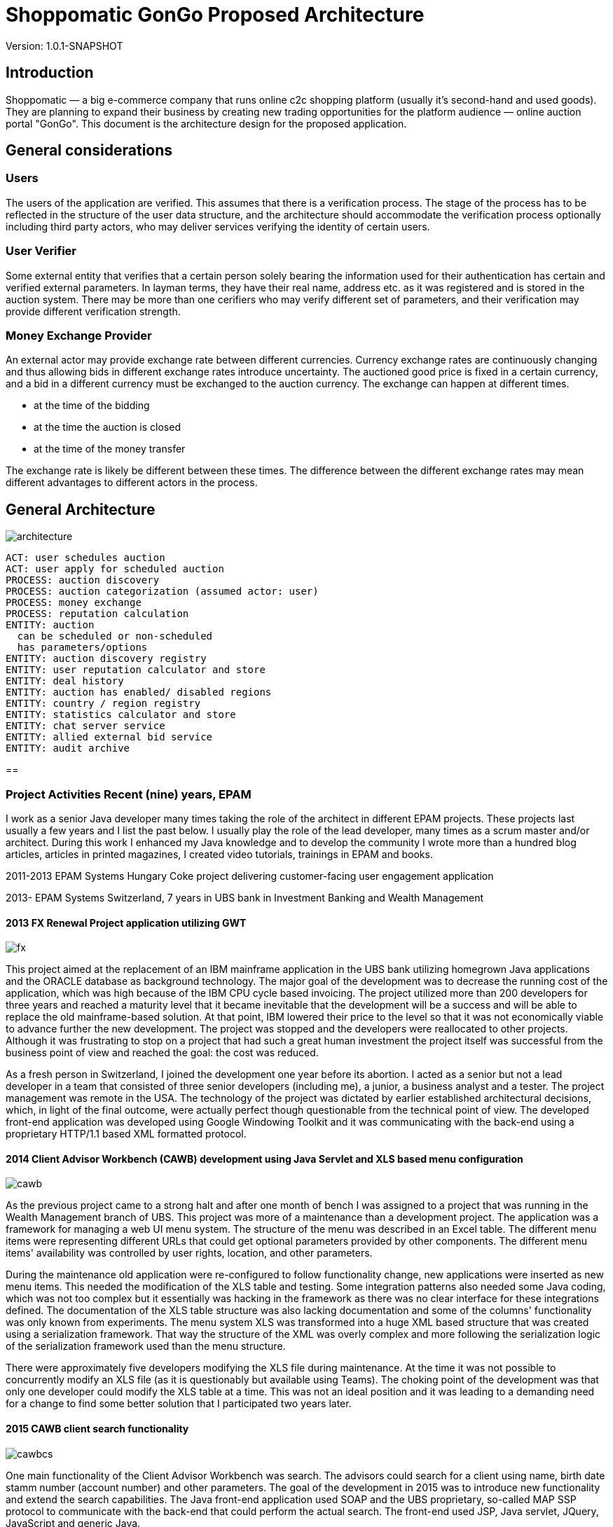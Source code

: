 = Shoppomatic GonGo Proposed Architecture
:version: 1.0.1-SNAPSHOT
:imagesdir: images

Version: {version}

== Introduction

Shoppomatic — a big e-commerce company that runs online c2c shopping platform (usually it's second-hand and used goods).
They are planning to expand their business by creating new trading opportunities for the platform audience — online
auction portal "GonGo". This document is the architecture design for the proposed application.

== General considerations

=== Users

The users of the application are verified. This assumes that there is a verification process. The stage of the process
has to be reflected in the structure of the user data structure, and the architecture should accommodate the
verification process optionally including third party actors, who may deliver services verifying the identity of certain
users.

=== User Verifier

Some external entity that verifies that a certain person solely bearing the information used for their authentication
has certain and verified external parameters. In layman terms, they have their real name, address etc. as it was
registered and is stored in the auction system. There may be more than one cerifiers who may verify different set of
parameters, and their verification may provide different verification strength.

=== Money Exchange Provider

An external actor may provide exchange rate between different currencies. Currency exchange rates are continuously
changing and thus allowing bids in different exchange rates introduce uncertainty. The auctioned good price is fixed
in a certain currency, and a bid in a different currency must be exchanged to the auction currency. The exchange can
happen at different times.

- at the time of the bidding
- at the time the auction is closed
- at the time of the money transfer

The exchange rate is likely be different between these times. The difference between the different exchange rates may
mean different advantages to different actors in the process.


== General Architecture

image::diagrams/architecture.svg[]




        ACT: user schedules auction
        ACT: user apply for scheduled auction
        PROCESS: auction discovery
        PROCESS: auction categorization (assumed actor: user)
        PROCESS: money exchange
        PROCESS: reputation calculation
        ENTITY: auction
          can be scheduled or non-scheduled
          has parameters/options
        ENTITY: auction discovery registry
        ENTITY: user reputation calculator and store
        ENTITY: deal history
        ENTITY: auction has enabled/ disabled regions
        ENTITY: country / region registry
        ENTITY: statistics calculator and store
        ENTITY: chat server service
        ENTITY: allied external bid service
        ENTITY: audit archive

==


=== Project Activities Recent (nine) years, EPAM

I work as a senior Java developer many times taking the role of the architect in different EPAM projects. These projects
last usually a few years and I list the past below. I usually play the role of the lead developer, many times as a scrum
master and/or architect. During this work I enhanced my Java knowledge and to develop the community I wrote more than
a hundred blog articles, articles in printed magazines, I created video tutorials, trainings in EPAM and books.

2011-2013 EPAM Systems Hungary Coke project delivering customer-facing user engagement application

2013- EPAM  Systems Switzerland, 7 years in UBS bank in Investment Banking and Wealth Management

==== 2013 FX Renewal Project application utilizing GWT

image::fx.svg[role="left"]

This project aimed at the replacement of an IBM mainframe application in the UBS bank utilizing homegrown Java
applications and the ORACLE database as background technology. The major goal of the development was to decrease the
running cost of the application, which was high because of the IBM CPU cycle based invoicing. The project utilized more
than 200 developers for three years and reached a maturity level that it became inevitable that the development will be
a success and will be able to replace the old mainframe-based solution. At that point, IBM lowered their price to the
level so that it was not economically viable to advance further the new development. The project was stopped and the
developers were reallocated to other projects. Although it was frustrating to stop on a project that had such a great
human investment the project itself was successful from the business point of view and reached the goal: the cost was
reduced.

As a fresh person in Switzerland, I joined the development one year before its abortion. I acted as a senior but not a
lead developer in a team that consisted of three senior developers (including me), a junior, a business analyst and a
tester. The project management was remote in the USA. The technology of the project was dictated by earlier established
architectural decisions, which, in light of the final outcome, were actually perfect though questionable from the
technical point of view. The developed front-end application was developed using Google Windowing Toolkit and it was
communicating with the back-end using a proprietary HTTP/1.1 based XML formatted protocol.

==== 2014 Client Advisor Workbench (CAWB) development using Java Servlet and XLS based menu configuration

image::cawb.svg[role="left"]

As the previous project came to a strong halt and after one month of bench I was assigned to a project that was running
in the Wealth Management branch of UBS. This project was more of a maintenance than a development project. The
application was a framework for managing a web UI menu system. The structure of the menu was described in an Excel
table. The different menu items were representing different URLs that could get optional parameters provided by other
components. The different menu items' availability was controlled by user rights, location, and other parameters.

During the maintenance old application were re-configured to follow functionality change, new applications were inserted
as new menu items. This needed the modification of the XLS table and testing. Some integration patterns also needed some
Java coding, which was not too complex but it essentially was hacking in the framework as there was no clear interface
for these integrations defined. The documentation of the XLS table structure was also lacking documentation and some of
the columns' functionality was only known from experiments. The menu system XLS was transformed into a huge XML based
structure that was created using a serialization framework. That way the structure of the XML was overly complex and
more following the serialization logic of the serialization framework used than the menu structure.

There were approximately five developers modifying the XLS file during maintenance. At the time it was not possible to
concurrently modify an XLS file (as it is questionably but available using Teams). The choking point of the development
was that only one developer could modify the XLS table at a time. This was not an ideal position and it was leading to a
demanding need for a change to find some better solution that I participated two years later.

==== 2015 CAWB client search functionality

image::cawbcs.svg[role="left"]

One main functionality of the Client Advisor Workbench was search. The advisors could search for a client using name,
birth date stamm number (account number) and other parameters. The goal of the development in 2015 was to introduce new
functionality and extend the search capabilities. The Java front-end application used SOAP and the UBS proprietary,
so-called MAP SSP protocol to communicate with the back-end that could perform the actual search. The front-end used
JSP, Java servlet, JQuery, JavaScript and generic Java.

There were two developers on this project. One of the developers was the UBS employee, who developed the application for
many years, although he was not the original author but had significant knowledge about the application. The other one
was I.

After the first week analysis of the code, it was evident that the code base is extremely rigid and not state-of-the-art.
There were no unit tests at all. There were several classes with more than 1000 lines. There was a 5000 line class that
I could split into three classes without analyzing the actual functionality simply collecting the methods and fields
into three groups so that a method in a group was using only the members in the group and not from the others. Later,
during the code analysis, I could also isolate methods that were not explicitly referenced and thus the static code
analysis signaled them as not used. I also executed a full-text search to find reflective use. Still, when I deleted them
the code stopped working. The further manual analysis revealed that they were invoked from a JSP page composing the name of
the methods from smaller string segments and using reflection to execute the actual call.

I could convince the other developer and also the management to allocate 40% of the project to refactoring and devote
only 60% of the development to new features. We cleaned the code gradually, introduced the use of Sonar on the CI server
and we created unit tests. After one year the code coverage of the unit tests was 17% and the number of QA discovered
bugs significantly decreased.

===== SWAT-ting Montel Ltd. Application, 2015

image::swat.svg[role="left"]

Montel developed an application that recorded the voice of the telephone conversations of the agents of the company for
quality assurance. The application connected to CISCO equipment and used voice over IP catching each packet representing
voice. The application was already in production at many customer sites and functioned well when they had their first
installation in the UK. The application in the UK installation crashed a few minutes after the start. I was personally
asked to help to rectify the reason and help to create a fix.

It was not a commercial activity. I helped an old friend during a three-day weekend when I traveled to Hungary. The case
was extremely important for them as this was the first installation and they wanted to use this as a reference.

The application was implemented in C++ that I had no experience with, but C++ is just another language, and I had
experience in C. I have learned that the communication between the application and the CISCO appliance was TCP/IP. The
content of the transfer was in consecutive XML formatted messages. The code read from the TCP channel as much as was
available and then it analyzed the XML structure.

The application tried to find the end of the meaningful data in the packet received searching for the closing `</tag>`
that signaled the end of the package. If it was not found then it knew that it had to read another package. At the same
time, the first two bytes of the stream contained the length of the message. According to some comments in the code,
this value was unreliable, and that was the reason why the application tried to find the end tag.

What really happened was that the application worked fine with the setting of the CISCO appliance that resulted in
messages that were shorter than 1,500 bytes and thus fitting into one Ethernet package. More than 1000 installation
prior to the one in the UK was like that. When they were longer then sometimes it happened that the end of the XML was
just finished in the first package (or at the end of some later package) and the CR and NL characters after it was
coming in the next package. In that case, the program just ignored the lack of the and of line characters and treated
the XML as full. There was even a comment that said that these characters are sometimes missing from the message.
However, in these cases, the next package length was read as 0x0D0A bytes because in reality that was the CR and LF
characters. There was also a comment, and a "fix" to skip that extra two bytes (the real length) that were "sometimes"
there.

The fix of the application was not simple as there was no time to rewrite the whole application separating the different
application transport layers. What we had to do was to create a minimal safe fix in a language that only one of us, the
one being the directory of Montel that time and thus having less actual commercial development experience, knew. I was
and am really a novice in C++.

The fix was created and following this, VVSC, where I was not an owner or active participant at the time, was
asked to implement a development environment introducing gradually version control, continuous integration, ticket
handling using JIRA, release management. A large part of the application was also migrated to Java from C++ during this
period.

==== 2016 Pilot project to replace the CAWB XLS configuration with Groovy DSL solution

image::xls.svg[role="left"]

Because of the shortcomings of the XLS based configuration management of the CAWB workbench menu system, there was a
need to create something more flexible. The original idea to use XLS was driven by the idea that XLS can be edited by
BAs or business people. This was a total failure since the configuration contained such technical details that they
could be edited by developers and the modified configuration needed manual testing. At the same time, the XLS was not
supporting concurrent modification and that way checking out the one single file for modification, making the
modification and then checking it in again became the bottleneck. It was especially hurtful when someone forgot to check
in the modifications after the modification.

During 2016 I prepared a proposal to create a new solution that maintains the menu structure in text files just like
program source code utilizing a domain-specific language (DSL). We suggested the use of the Groovy language. Groovy is
designed to create DSLs in addition to be a general-purpose language running on the JVM. That way there was no need to
implement a parser for the DSL and any interpreting execution environment. A Groovy DSL is a full-blown DLS and at the
same time, it is still Groovy that can directly be handled by the Groovy interpreter. That way a Groovy DSL is
essentially creating some Groovy libraries defining some metaclasses.

The proposal contained draft sample code, development cost estimation, project time scale, milestones of the gradual
development, defined quick win and also estimation about the later running cost that was projected to be significantly
lower than the current cost using the XLS format. The proposal was accepted to execute a pilot aiming for the quick win
results and we could also get UBS wide permission to use Groovy as an approved language in the development environment.

The pilot was to get a subset of the DSL defined and implemented so that it can be converted to comma-separated values
that were read by the original build tool creating the complex XML structures. This essentially introduced another
format and conversion in front of the conversion lines. This was not a clean architecture, but at the same time, it was
never meant to be a final solution. Later phases of development in the plan had the goal to replace the XML based
persistence layer in the framework into something simpler, perhaps still XML or YAML, which is directly generated from
the DSL.

I designed the DSL and programmed the Groovy implementation with another senior coworker who was working with my lead.

After the successful pilot, the project financing was delayed and I started other projects. Later the project was
financed with a seriously cut budget. The so-far final, which is still in use uses XML format files that are edited by
the developers. These are converted to a single CSV, which is then converted to the complex serialization library XML
format. This solves the major problem of the single point of editing but does not deliver the "macro" possibilities to
eliminate similar configuration item copy/paste editing. I was not part of this second part.

==== 2017 eBanking sales offering application.

image::webshop.svg[role="left"]

UBS has renewed the UI of the internet banking application in the years before 2017 and at this point, it became evident
that the further development and maintenance of the application cannot be performed using a monolithic Java
servlet/Spring MVC, JSP, jQuery architecture. A solution was made to implement an architecture that separates the
presentation services and the UI. The presentation services collect and enrich data using the business services usually
available via SOAP calls to deliver data that are to be presented to the user to the UI application using REST services
in JSON format. The presentation services were to be developed using REST maturity level 3.footnote:[ REST services
Richardson Maturity Model https://martinfowler.com/articles/richardsonMaturityModel.html] The Hypertext Application
Language (HAL) based local UBS standard is named AIF and is in use recently.

For UI technology, a team was appointed to research the available frameworks and select one as the recommended
framework. There were 5 UI developers, one API architect in the team and I was appointed as the technical lead. I
suggested the methodology to select the technology candidates, the way to evaluate the different candidate frameworks
and finally I created the document with the suggestion for the decision-makers, the UBS chief IT architects. The
suggested decision was accepted and to-day the bank uses primarily React.js as their UI framework. Later Angular, also
evaluated in the process, was added as a secondary accepted framework.

After this one-month research project, we started the development of the Sales and Offerings (SAOS) module of the
eBanking application. This was the first AIF based module of the eBanking application. I was appointed as solution
architect and it was my responsibility to map the functionality of the application to the modules to be developed, the
connections and integrations to other banking systems and to document the solution architecture to the level that it is
understood and accepted by the chief architects and can also be used as a working document during the development. The
document was accepted with comments but without requiring any modifications. I also participated in the development of
the application as an architect discussing the details of the integrations that are one level below the architecture and
guiding the 8 member development team to develop a solution that fits the envisioned and approved architecture.

==== 2018 FormGenerator project

image::form.svg[role="left"]

The application was a greenfield development of a simple AIF (see above) compliant presentation service that groomed
the data sourced from a few MAP SSP services. The functionality of the application was to support the client advisors to
select the needed printed forms for new client onboarding, especially in the ASEA region. The regulation on the needed
documents is very complex and the new clients live usually in long-distance and thus it is difficult to amend a missing
document. At the same time, these clients are usually more than one million dollar net worth. Therefore it is
important to avoid human mistake, especially forgetting a form that is needed to be filled it. In extreme cases, it may
result in the loss of a prospective client who already was in the bank filial office.

On the project, there were two senior developers. I was the appointed lead developer and architect. I created the
Software Architecture Document (SAD), which was approved by the UBS CTOs.footnote:[Proven Designs: 2017 eBanking sales
offering application, 2018 FormGenerator project, 2019 Client Risk Categorization] We developed the product in less than
a year following agile methodology, having practically 100% code coverage. Only IDE generated setters and getters were
not covered. The application got into production until there was no more needed functionality.

The afterlife of the application was a bit interesting since there was no-one assigned to the project as a developer
and that way the bank lost the L3 support people and also the knowledge. It was no a non-recoverable loss because we
have created the knowledge base of the application along with the SAD, but there was no personnel who knew the
application on L3 level from one day to the other. We notified the project management at the end of the project of the
situation but still, there was no budget allocated to keep the support up. Luckily the application quality was good
enough. There was one incident one and a half years later that I tried to solve but before I could refresh my memory
based on the documentation we created, the bug turned out to be and it was solved in the back-end.

==== 2019 Client Risk Categorization

image::risk.svg[role="left"]

The client risk assessment project was aiming at the in-sourcing an already existing application. The application was
developed by UBS personnel originally starting as early as the year 2000. Later the application was handed over to IBM
to perform maintenance. During the two years of development, the tasks and responsibilities were taken over from the IBM
developers and into the hand of EPAM developers. At the start of the project, I was the only non-IBM developer on the
project. Later, when the budget supporting the IBM personnel was transformed to cover in-sourced resources I could
reference and suggest our former EPAM coworker whom I was working with on the forms generator project. This was an
interesting business proposal because the original in-sourcing project became sourced to EPAM developers.

The technology of the code was a proprietary framework developer in the, and around the year a.d. 2000. That time there
were not that many web frameworks. The development of the framework aimed to have a wide market and thus the framework
has many configurable functionalities. The framework is used only in this application and as a result, it has a huge
configuration overhead. At the same time, the framework is as well documented as well the source code lacking any
JavaDoc can document (a.k.a. no documentation whatsoever).

The framework is based on the usual HTTP request/response workflow and defines several layers. The lowest layer is
accessing background services and creates a String represented XML structure from the different back-end service
answers. This XML, which was created by the program itself is parsed again before applying an XSLT transformation to get
the almost final HTML output to be sent as a response. The created HTML was also enriched in some cases with reference
data, like the list of countries, list of currencies that are not client-specific and more or less constant but must be
sourced from the reference database.

The application referenced several libraries. 30% of these libraries were not used and there were approximately five
libraries where there were version conflicts between the different transitive dependencies. Just to name two
anomalies: JUNIT 3.8 was a compile-time dependency. Note that this library is to be used only during tests and the
version was 12 years old with 28 newer releases even before JUnit5 was released.

The application has approximately 60,000 lines of source code (plus the "framework" for which neither documentation nor
source code was available).

Even though we started to create unit tests for the application the expunging of the excess libraries was cumbersome.
When a suspect excess library was removed we had to compile the application and manually test that the application is
still working. In some cases the compilation failed, eventually showing the library is in use somewhere. In other cases,
we had to wait the 10 minutes compilation time and 5 minutes of startup time before starting the tests. Essentially this
made the elimination of the excess libraries to a speed of one per day accounting for the time the libraries that could
not be removed consumed.

We also sped up the compilation time removing unnecessary phases and we also decreased the startup time eliminating the
fill-up of local reference data cache that consumed most of the startup time. It resulted in slower execution as the
data was not preloaded into the memory, but the change was effective only in the development environment and in that
environment, the speed was not that crucial.

Because the different XSLT templates were including each other and the structure of the inclusion and the dependency of
the different templates were not documented the modification of the UI was extremely difficult if we wanted to keep the
logic of the code structure. Once it took two days for two developers to insert a new field into an existing page. It
was obvious that the maintenance of the application will come to a halt in a few years.

I created a report as a working document about the technical debt of the application and after six months working on the
project, the management decided to give it a go and to start the renewal of the application. This work aimed at a
solution that builds on the existing code as much as it makes sense but the front-end is to be replaced to modern
React.js based and the Java part should deliver the information to the client using the REST level 3 following the AIF
guidelines.

I created a document that envisioned a three-step approach,

* starting with a PoC including quick win results,
* major refactoring of individual screens transforming each screen to React.js on the UI and REST on the server
* final clean-up and elimination of remaining technical depth.

The second phase was designed in a way that it could deliver working releases after the refactoring of each screen and
the new and old technology screens were able to work together. The project was started and I implemented the PoC part
including the quick win results. This essentially channeled off the data from the original flow in case the HTTP request
had an `accept` header signaling that it can work with JSON. In such a case the data was converted to JSON and delivered
to the client application instead of converting to XML and applying the XSLT transformation. This resulted in a JSON
response that contained all the needed data, however, it was not AIF compliant.

Based on the result of the PoC the plans were refined and the second phase started in 2020 with three-month delay after
I was assigned to my next project.

==== 2019 Tax reporting application pilot

image::tax.svg[role="left"]

The tax reporting project was a proof of concept project. The business area is the report documents that the bank has to
send to the tax offices in the different countries about the account status of different clients of the bank. The
account status includes not only the money accounts but also stock and other accounts. The process of reports starts
extracting, filtering and aggregating the data from the banking systems. This raw data then enriched manually when
needed. One example is when there is a company merger or company name change. In this case, the bank systems are not
interested in the connection of the position history. The only interesting thing is the position of the account. On the
other hand, the tax offices need to be able to pair buying and selling transactions so that they can calculate, check
the tax claims. Because each country has different taxation law the raw data is sent to third parties who enrich the raw
data and create the reports according to the national tax office requirements.

A prior analysis revealed that there is a huge part of the enrichment process, which is the same for all different
countries. This part is implemented by third parties in their own way and it drives the cost of their service. A
better solution would be to implement the common part centrally, preferably outsource the mechanical manual work to
off-shore country and ask the third parties to perform only the country-specific work.

The proof of concept phase had to analyze the different data sources available in the bank to prove that the common part
of the task can be implemented centrally. It also had to implement a demo application that shows one or two enrichment
tasks out of the 40 different identified possibilities (company name change or mergers are one).

During the three month PoC period I had to analyze the data sources, document the different data tables and fields. I
created a Software Architecture Document for the PoC in a manner that the document could be developed further to be
full-blown SAD for the final application. I suggested the technology stack to be Java, Spring on the front-end, and
React.js with TypeScript on the UI. The proposed back-end application was also envisioned as Java with a DB2 database,
which was a precondition as the data source is stored in DB2.

At half of the PoC an EPAM team of UI developers joined the project and I handed over the UI development to them. At
the end of the PoC, I have delivered the FE application and a sample UI. The documentation and the analysis of the data
source were accepted and the PoC was declared successful and the development of the application has started.

==== 2020 Swiss Re Data Compliance Consultancy

image::swissre.svg[role="left"]

During January and February 2020 I participated in the expert group of four EPAM employees to assess the compliance of
the data handling of Swiss Re in their new P&C application suite. The team consisted of a BA, a data compliance expert,
a project manager and me, as the solution architect. The different applications that we analyzed from the
data-management point of view are written in Go language and in Python. The development and operation run on Microsoft
Azure.

During the analysis of the development and operation practices, we identified nine major gaps to be fixed. They were
composed as seven suggestions to the client. In summary, we had to formulate the recommendations so that the
statements about the gaps are not interfering with internal organizational structures and lines of interests. The
delivery of the findings was in the form of presentation in addition to the written form and it was also repeated in
front of a wider audience so that the work became known by other Swiss Re organizations. The follow-up was consecutive
contracts aiming to eliminate the gaps as well as to discover similar gaps in other organizations of Swiss Re.

==== 2020 Swiss Re Cloud Service Consumption Analysis

image::spark.svg[role="left"]

Starting with March 2020 I participated Swiss Re in a new project that aims to analyze the computing resources
utilizing Azure, Swisscom and other cloud providers used in Swiss Re. The analysis gets the consumption data directly
from the providers or the internal Data Warehouse (DWH) application when the DWH has already collects the data on a
daily basis and the coompleteness of the data is sufficient. The project

* collects the data via DB connection or using rest services
* cleanses the data so that data structure match the ontology of the project no matter which cloud provider provided the
  the data
* transforms the data for the analysis
* displays the data in different ways that match the analysis needs

In addititon to analysis the structure also supports budgeting and planned data, which needs data entry application used
by the different department IT organizations that plan and use cloud resources. The analysis also compares the planned
vs. actually used resource.

The technology used for the data management is the Palatir commercial project. In short (and as hort is usually not
precise), Palantir is a userfriendly UI oriented application that provides an interface towards the underlying Apache
Spark / Apache Hadoop technology. It provides ready made drag and drop / point and click solutions for many of the data
visualization and transformation tasks. These functions are reachable through a Web user interface.

Transformations that are not trivial have to be programmed in Scala, Python or in Java, which are the natively supported
languages by Apache Spark. The application provides online editing, running and debugging on the Web UI for the Python
language.

My role in the team was to develop the Python code for the different transformations using the Pyspark library. I made
the decision to use Python because that is the language most supported on the platform. The available tutorials and
documentation sources that are available free also seem to be tremedous.

The project at the moment of this writing is ongoing.

=== Project Activities 2006 - 2011 VVSC Ltd.

image::vvsc.svg[role="left"]

During these years I was CEO and owner of a two-person company VVSC Ltd. in Hungary. The main area of the company was
Java software development. We were focusing on test automation. Here I list the major projects from this period.

==== Advertisement Engine to T-Mobile Online Shop

image::ad.svg[role="left"]

Having a reference as the developer who has created the Index.hu AdEngine (see below) our company could get the project
to develop the advertisement engine for the online shop of T-Mobile. The advertisement, in this case, was a bit different
from other media, because the user was already in a shopping process and the goal of the advertisement was not to lure
the user away from the page but rather to extend his shopping activity.

The application was developed in Java, Hibernate, ORACLE database, and the ORACLE Application server. The advertisement
selection algorithm was started on an asynchronous thread for each hit and in case it has not finished within 2 seconds
the HTTP request was responded with a preconfigured and not fine-tuned offer.

We had a lot of trouble during the first few weeks of the production because the application died during heavy load and
could not recover. This meant that the application had to be restarted every few hours. A two-week analysis revealed
that during heavy load the asynchronous threads did not finish and the database connections these threads were using
were not released when the application forcefully killed the threads. The discovery of this behavior was hardened by
the fact that the ORACLE documentation explicitly mentioned that the handlers were to be released and their connection
pool software library even created a log stating that the handle was released. It just did not.

The advertisement software was in use for two years and got replaced when an off-the-shelf product replaced the whole
T-Mobile online shop.

==== Electronic Invoice Signature Application

image::signature.svg[role="left"]

T-Mobile Hungary needed a solution that could apply digital signature on all the invoices (monthly invoices and invoices
created in shops selling subscriptions and mobile phones) so that they could avoid the storage of the paper version of
the invoices. The appliance that could create the signature had an HTTP interface to upload the document to be signed
and then to download the signed and time-stamped document. The appliance was safe and secure and hardware hardened to be
started up using two independent cards to load the private key from. On the other hand, if it was "attacked" using an
HTTP request with a document before the previous one was finished then the appliance stopped working and needed a
reboot. The signature and timestamp creation could also fail when the connection to the time-stamping server was not
reliable. In such a  situation the document was only signed but lacked time stamp.

This appliance needed an integration layer that could feed the documents to it

* fetching the documents from an (s)FTP directory,
* send the documents to the appliance without overloading it,
* reschedule the signature and time stamping of failed documents write the signed documents to their target channel
(usually an (s)FTP reachable directory, sometimes IBM message queue),
* manage "urgent" individual documents scheduled to be signed as soon as possible (invoices created ad-hoc in shops),
* keep database track of all the documents and the transactions.

The solution we created was implemented in Java utilizing JMS and ORACLE DB. The application managed the signature of
four-million invoices monthly for several years. Later it was refactored to work for another customer using the
PostgreSQL database. In that case, the number of the monthly invoices were only 70,000 and they did not have any
off-the-order urgent documents to be signed.

==== OAIS Archival Consulting

image::archive.svg[role="left"]

Open Archival Information System (OAIS) is an archive, consisting of an organization of people and systems, that has
accepted the responsibility to preserve information and make it available for a certain target user
group.footnote:[https://en.wikipedia.org/wiki/Open_Archival_Information_System]

The project goal was to extend the approach described in the OAIS recommendations to such an information archive that
contains electronically signed documents. The aim was to preserve not only the content and readability of the documents
but also to retain the authenticity of the electronic signature. This requires not only the technology but appropriate
policies that review the archiving technology from time to time so that the electronic signatures are periodically
re-signed by a trusted authority providing a chain of trust.

The project was a consulting one and the aim was to define the architectural requirements, solution structure including
the policies and procedures and also to give a detailed estimation for the MVP implementation. We delivered these in a
one-month consultation project. The business owner (NetLock Ltd.) decision was not to implement an OAIS archive in the
Hungarian market based on the comparison of the costs and the predicted running P&L of such a service.

==== Mobile Payment Application Test Automation

image::mobilepayment.svg[role="left"]


The company Cellum footnote:[https://en.wikipedia.org/wiki/Cellum] and the Hungarian FHB bank were in the process of
creating a mobile payment solution in the years 2006-2008. The implementation contained two major parts:

1. Mobile part working with the phones and the GSM network and infrastructure
2. Banking part connecting to the banking systems

The two applications had to work together. The development of the new releases was followed by two weeks of integration
testing and bug fixing until the protocols and the applications could work together seamlessly. To amend the situation
we developed a test system that mocked the two interfaces and could test either one of the other. The implementation of
this testing system decreased the two-week integration test and fix period to one day. During the first release after
the tools were deployed, there were 2 minor bugs discovered only during integration as opposed to the previous release's
40.

The technology stack utilized SoapUI, Confluence, and GreenTomato. This latter software ceased to exist.

Confluence was serving as the storage of the test data in a readable form. The tables on the confluence page contain
the test input parameters and the expected result for each test. There were different tables with a different structure
for the different test structures, but they all contained essentially the input data and the expected results. The
GreenTomato plugin read the tabulated data from the Confluence page and stated so-called fixtures. The model of
GreenTomato required fixtures in the form of Java classes that invoke the system under test (SUT). We created a general
fixture that invoked SoapUI passing the parameters to the SoapUI test structure into SoapUI tables. SoapUI executed the
tests connecting to SOAP, REST and proprietary interfaces. The connection to the proprietary interfaces was developed
as SoapUI plugins.

A test was started from the Confluence page pressing a button. It started a GreenTomato JavaScript that sent the test
input data to the server, which initiated and executed the test chain. When the test result came back from the server
the JavaScript compared that to the expected values and colored the table to red, green or yellow (in case of errors,
timeout).

This structure made it possible to separate the business level and technical test parameters. That way the Confluence
tables contained only the parameters that were easy to understand for the business people and SoapUI tests were
configured with the technical parameters, like connection ID, passwords, etc.

This structure and integrated set of tools were sold as know-how to a few more customers in the years after.

==== T-Com Hungary Enterprise Service Bus Migration Support

image::esb.svg[role="left"]

This project aimed to replace the existing Enterprise Service Bus (ESB) implementation to that of the one provided by
ORACLE. The migration project needed strong testing that the service buses function the same or at least a compatible way
in the environment of the company. The approach was to create test calls to the already existing system, store the
responses and then compare it to the responses that arrive through the new ESB implementation.

The comparison was executed using SoapUI. Because of the huge size of the responses we had to develop a plugin to SoapUI
that stored the test results in a database and also one, that could compare the pairing responses and create the test
report. To compare the responses there was no tool that could compare two XML files. There were tools that could compare
two XML files for being the same, but we needed a much more relaxed comparison. Sometimes the order of some tags was not
important. Some tags, like timestamps, could be ignored. In some cases, the local name of the namespaces was not
interesting. In other cases, the local name was also under strict control. (The targeted application used Perl and
pattern matching to read the XML file.)

In this project, the manual handling of the test framework we created was executed by 8 students who we hired.

==== eGovernment Site Consulting

image::hungov.svg[role="left"]

The eGovernment application developed in 2009 was an EU financed project developed by the Hungarian company MOLARIS and
was handed over to a government-owned company to be operated. The application was running on several servers with
clusters and the load was separated between several clusters using load balancers. The structure contained approximately
50 machines. When the first version was installed on the operational environment the performance of the application was
unacceptable and. The development company MOLARIS claimed that the application performs well on the test environment,
and they were pointing fingers to the operational environment for the improper configuration of the layered software.
The operating personnel claimed that the configuration is according to the standards and they cannot deviate from that
because in that case, the application will not work (as a matter of fact it did not work with that configuration).

In this situation, our company was required as an individual consulting company, unbiased to solve the issue. It was
important to keep the deadline because missing it would have meant losing the EU funding. Our company was selected
because the management knew us in person from previous projects. We had to find a solution and at the same time, we had
to make it so that it does not blame any of the sides.

We started the discovery of the situation making interviews with the people from both sides to get acquainted with the
problems. We could identify the root cause during the first day. The application was keeping approximately 1MB of
user-specific data in the session object. Synchronizing it between the cluster members and the different load-balanced
farm members was such an enormous load on the system that it rendered the system unusable. The clean solution would have
been to store this data somewhere else and not in the session, which is expensive to serialize and send over the network
because of the shortages of the serialization implementation in Java. At this point, however, this was not feasible. The
deadline was a week ahead and we had to render the application into a usable state.

Our suggestion was to switch on session affinity on the load balancers and to switch off the session data replication.
The operating organization was reluctant to do that because that is a subpar operation and in case a node goes down the
clients using that node have to log-in again and they lose their current user transaction state. They have to start
their transaction again. The management, however, understood and accepted and enforced this solution as we clearly
communicated the shortages of the type of the operation we envisioned and they were in the position to accept a sub-par
operation. A sub-par operation that is usable is better than a perfectly configured infrastructure that is not capable
of running the application, which is given.

In the project, we documented the findings, the meeting memos, the agreements and we followed up the configuration
change till the professional start of the application.

=== T-Mobile Hungary 2001-2006

image::sim.svg[role="left"]

During these years I was working as a project manager at T-Mobile Hungary Ltd. and I did not perform any development
activities directly. The activities I undertook was named project management for value-added services. In EPAM terms
this included some Business Analyst tasks, some Project Manager and some Delivery Manager tasks. The projects started

* understanding the business needs,
* creating the technical part of the RFP documents,
* participating in the evaluation process, creating decision support documents,
* following the contracting process,
* controlling the quality of the delivery process,
* working with the vendor as a supporting BA in case of a software project,
* supporting the hand-over of the created product to production and support organization.

This part of the work did not include any software development that I was to participate in.

=== Development Activities 1999-2001

image::index.svg[role=""]

During these years I was CIO of Index.hu Corp. The company was a startup. The people establishing the company saw the
gap and business need for a professional online electronic magazine that did not exist at that time in Hungary. The
prior existing electronic news or magazines were experiments owned by print media or non-financed hobby projects (kind
of early age blogs). When the experiment project Internetto owned by the print media company Computer World IDG was
closed and abandoned the founders of Index.hu collected their personal stock and established Index.hu employing the
personnel let away from Internetto.

This was a typical startup almost like in a garage. In reality, it was a cheap office in an old building, which
happened to be in the same building as the internet data exchange center of Hungary, which did not seem to be a value
for other companies and it was not raising the office prices.

Three months after the establishment of the company I joined to be the CIO. At that time there were a few machines
locked in a room serving as the central service, one system manager and a few PHP and Perl programmers and no technology
lead. Essentially each part of the software was developed as a one-man-show.

I hired people, organized their work, created leadership positions. At the highest point, there were 27 people working
on the IT of the company in

* web development and design working on the design of the magazine and also working for external clients (8),
* PHP programmers developing the different editorial and other media applications (13),
* DevOps personnel (DevOps did not exist that time per se) (3),
* support personnel (1),
* one administrative person and me.

The company was targeting IPO planned to be in 2001 and we delivered all the business PKI values that were required and
suggested by the angels and the financial consultants. The dot-com boom, however, collapsed in 2000 and we had to
refactor the company from a path aiming rapid growth while consuming investment money to a different path that is steady
existence producing no loss or even moderate profit. I had to give notice to most of the personnel and in 2001 when
there was no more challenge in the position I also left the company.

Index.hu still exists and essentially it still works on the structure that was created by the team when we all were
there.

==== AdEngine

The one project that I personally participated as a developed in this period was the advertisement engine the magazine
used. This was essentially the most important piece of software because the sole income of the company was from selling
banner advertisements on the articles.

The original advertisement software was written in Perl and used MySQL as a back-end. It could deliver 70,000
advertisements a day and many times when the load peaked it failed to leave the banner places broken. Adding an extra
front-end and running the Perl code on two machines in front of the MySQL server helped a bit but not more than 20%.
Because we aimed for growth it was extremely important to have software that can deliver millions of advertisements a
day. It was obvious that the existing solution cannot scale to that level.

I made a bold decision and started to rewrite the application in C from scratch. It included implementing the HTTP
protocol, a specialized multi-thread web server and an in-memory database and algorithm to calculate which banner to
display next real-time. (Note that in 2000 even the Apache Web Server 1.3 version was multi-process, but single thread
and the multi-thread 2.0 version was only released in 2002.) Because the scheduling algorithm was also running on many
threads the application had to use many concurrent programming locks using POSIX multithreading API, which was
organized into a tree structure to avoid deadlock and the same time apply lock only to the part of the data structure
that was absolutely needed.

The design and implementation of the application took three months and the first measurements showed that the
application running on the development server was capable of delivering more than 20 million banners a day with less
than half-second response time. The algorithm scheduling the advertisements delivered exactly the desired and configured
impressions in the time frame requested when the well-known (e.g.: Yahoo) advertisement solutions worked with 20% to 30%
gaps.

This application was up and running for 9 years in production and was off-boarded in 2010.

=== Digital Equipment Hungary Ltd. 1991-1999

image:digital.svg[]

At my first workplace, I worked as an IT sales selling Digital Equipment Corporation hardware and software.

=== TU Vienna Research

The research at TU Vienna Institute für Mikroelektronik developed simulation models for semiconductor development. I
participated in the research of the department for two years in 1989-1991. The research at TU Vienna Institute für
Mikroelektronik developed simulation models for semiconductor development. My work included simulation programming in
FORTRAN, code development in C and in XLISP.

=== TU Delft Research

I worked as a student researched at TU Delft 1987-1988. The research there consisted of creating a compiler that was
reading a limited C like language and compiled it to execution blocks that were directly executable on the Delft
Parallel Computer.

== Non-Project Other

=== Books, Video Tutorials

==== Java 9 Programming by Example, and Java Projects

image:../b05673_cover.png[width="100", role="left"]
image:../9781789131895_.png[width="100", role="right"]

I wrote two books about Java language version 9 and 11.footnote:[Java Projects Book page on Amazon
https://www.amazon.com/Java-Projects-Fundamentals-Practical-projects/dp/1789131898/]footnote:[Java 9 Programming by
Example page on Amazon https://www.amazon.com/Java-Programming-Example-software-development/dp/178646828X/]

These were published by PACKT publisher and were sold in several thousand copies. I also participated in the writing of
other books about Java 9 as a co-author.footnote:[Java 9: Building Robust Modular Applications: Master advanced Java
features and implement them to build amazing projects page on Amazon
https://www.amazon.com/Java-Building-Applications-advanced-implement-ebook/dp/B07CJYSPPL]footnote:[Mastering Java 9:
Write a reactive, modular, concurrent, and secure code page on Amazon
https://www.amazon.com/Mastering-Java-reactive-modular-concurrent/dp/1786468735]

==== Packt Video Tutorials

In addition to that, I created two video tutorials for PACKT. One tutorial explains all the new features of Java 9 over
older versions. The other one is about Java network programming and is a detailed and long video tutorial, more than 9
hours long.footnote:[Java Network Programming Recipes
https://www.packtpub.com/networking-and-servers/java-network-programming-recipes-video]footnote:[Building Web Services
with Java Network Programming
https://www.packtpub.com/networking-and-servers/building-web-services-java-network-programming-video]

==== EPAM Tutorials

I have created several tutorials for EPAM, three of which is still available on https://learn.epam.com

* **Classloaders** explain what class loaders are and why knowing their inner working is important even if we are not
likely to create a single one in our application.

* **Doing Code Review** is a tutorial that pays attention to the human aspects of code review and how to do it right

* **Java Regular Expression** is a tutorial about regular expressions.

* **Java Garbage Collection** is an outdated, 90 minutes tutorial. It was delivered twice in the past. It is not
available any more.

* **Java References** is an introduction to Java soft, phantom and string reference types and how they affect the
garbage collection. This training is not available anymore.

There are recorded educational materials on the https://video.epam.com site

* **Java 9 introduction** explaining the differences between Java 9 and earlier versions

* **Java Regular Expressions** recorded tutorial session

* **Java classloaders** recorded tutorial session

* **Java LTS** is a video about the LTS support structure introduced with Java 9. This video is the same topic as the
article I created for EPAM, which was translated to Russian and published on habr.footnote:[translated Russian article
about Java licensing change https://habr.com/ru/post/430084/]

* Other videos recorded at different conferences.

==== Conferences

I also participated in many international conferences in Europe where I was talking representing EPAM. One of my talks
recorded by JAX was listed as number 5 most interesting talk on their page.footnote:[Article and videos about the top10
talks of JAX 2019 https://jaxenter.de/java/top-10-jaxenter-videos-2019-90813]

===== BaselOne, 2018

image::baselone.svg[]

I participated in the BaselOne conference in 2018.footnote:[Speaker page of Peter Verhas at BaselOne conference 2018
https://2018.baselone.ch/speech/FDABFCCE-223A-483C-8CB5-0F4AED87C60E/Comparing-Golang-and-understanding-Java-Value-Types]
footnote:[Downloadable ppt format presentation of the talk of Peter Verhas at the BaselOne 2018 conference
https://2018.baselone.ch/dam/baselone2018/assets/pdf/comparing-go-lang.pptx] footnote:[Video of the talk of Peter Verhas
at the BaselOne 2018 conference https://www.youtube.com/watch?v=upgfrw6xP6Y&t=1062s]

===== Vilnius DevDays, 2018

I participated in the Vilnius DevDays conference in 2018 and I delivered two talks.footnote:[Prevent Hacking with Modules
in Java 9]footnote:[Comparing Golang and Understanding Java Value Types Vilnius DevDay Conference Video recording
https://www.youtube.com/watch?v=wuJOjL8J5sE&t=2186s]

===== EPAM IT Nights and EPAM SEC (Minsk, Gdansk) 2018, 2019

I helped to start the EPAM IT Night Conference series in Zürich.footnote:[Talk about the future of Java at the firs IT
Night Zurich https://www.youtube.com/watch?v=hx0OVTjwXOo&t=139s] Before that I delivered earlier versions of the same
talk at EPAM IT Night Budapest 2018, EPAM SEC Minsk 2018.footnote[https://events.epam.com/speakers/718] I also talked on
the EPAM SEC conference in Gdansk 2019.

===== JAX (München, Mainz) 2017, 2018, 2019, 2020

I delivered five talks on different JAX conferences in Germany in the last years,footnote:[Speaker page of Verhas Peter
at the JAX conference series https://jax.de/speaker/peter-verhas/] and my next talk is already accepted for the JAX
conference 2020 May in Mainz.

===== JavaLand (Köln) 2019

In Germany, I also talked about fluent API at the conference JavaLand.footnote:[Program of the 2019 JavaLand conference.
Peter Verhas talk was in Quantum 3+4 12:00-12:40
https://www.javaland.eu/fileadmin/images/2019/JavaLand/2019-JavaLand_News-Mittwoch-WEB.pdf]

===== JUG Switzerland activites 2019

I actively participate in the local Java Users' Group and I am an individual member as well as being covered by the
membership of EPAM. I also talk az JUG events.footnote:[Talk about code generation in JUG Luzern 2019
https://www.jug.ch/html/events/2019/code_generation_lu.html]

==== Published Articles

===== HABR Russian

During the last year when there was a change introduced in the Java licensing, I wrote an article about the change on
behalf of EPAM and it was published on `habr.ru` translated to Russian.footnote:[translated Russian article about Java
licensing change https://habr.com/ru/post/430084/] (It was also translated back to English by some enthusiast and
published at footnote:[Russian article translated back to English and republished
https://weekly-geekly.github.io/articles/430084/index.html])

===== JavaMagazin, German

Based on the success of the talks at JAX conference in 2019 JAXEnter, the publisher of the printed JavaMagazin in
Germany asked two articles, which were published in the printed JavaMagazin followed with a few month delay in the
online version.footnote:[Author page of Peter Verhas at JAXEnter with links to the published articles
https://jaxenter.de/author/peterverhas]

===== Blog at javax0.wordpress.com, English

During the years I wrote more than 100 articles in English on my personal blog. These are sometimes deep technical
topics. Other times they are more related to application development on a higher level (e.g.: is it worth fixing bugs
from the business point of view).

The articles are usually republished by DZONE, and also by JCG with my permissions. You can also find the text of these
articles on many other blogs republished without the author's consent.

==== OpenSource Activities

I develop open-source programs since 1989. The very first grammar application that helps to hyphenate Hungarian text
(HiOn) got into the Linux distribution of the LaTeX package.

===== ScriptBasic 1997-2006

I developed an open-source BASIC interpreter from 1997 to 2006 in C language.footnote:[http://www.scriptbasic.com/]
footnote:[https://en.wikipedia.org/wiki/ScriptBasic] footnote:[https://github.com/verhas/scriptbasic]
//
The design of the language was aiming easy embedding the interpreter in IoT applications. (Although they were not called
IoT at that time.) The application still has some user base and during the years it was used as an embedded scripting
interpreter in some of the Sarian devices footnote:[file:///Users/verhasp/Downloads/an161wws.pdf] and recently in DXM
controllers.footnote:[https://www.bannerengineering.com/in/en/company/overview.html]
footnote:[http://info.bannerengineering.com/cs/groups/public/documents/literature/191745.pdf]

This is an example of "Personal Ideas Implemented in Commercial Products".

===== jScriptBasic 2011

jScriptBasic is the Java version of the ScriptBasic interpreter. I developed it in 2011 and it is currently developed
further by independent contributors. I am still the committer to the program.

===== Java::Geci

image::javageci.svg[role="left"]

Java::Geci is a library for generating Java code. Code generation programs implemented using Java::Geci can be executed
to generate new source code or modify existing Java source files. This way the programmer can use metaprogramming to
express code in a shorter and more expressive way than it would be possible in pure Java.

Currently, the interpreter is used by an undisclosed company embedding their existing RealBasic scripts using
jScriptBasic.

This is an example of "Personal Ideas Implemented in Commercial Products".

===== License3j

License3j is a Java library to manage license files in Java programs that need technical license
management enforcement support. A license file is a special configuration file, which is electronically signed. The
library can create, sign such license files and can also check the signature and parameters of the license file when
embedded into the licensed application.

This project has 98 forks on GitHub and 266 stars (followers).

===== Immutator

Immutator is a Java library to create an immutable version of an object during run time. An immutable version of
an object is essentially a proxy object that works on the original object, transparently passing the call to the original
object but throwing exception whenever the code calls a method that may modify the state of the original object.

===== Apache Commons Lang

I am an active contributor to the Apache Commons Lang project. I provided bug fixes, refactored code to be shorter and
more readable extended the Unit test coverage adding missing tests, and I also extended the documentation.

===== Other projects

There are other open-source projects that are available from https://github.com/verhas.

== Notes

Some of the diagrams are logos and as such they belong to the owner company, typically the logo of Swiss Re and Digital
Equipment Corporation.